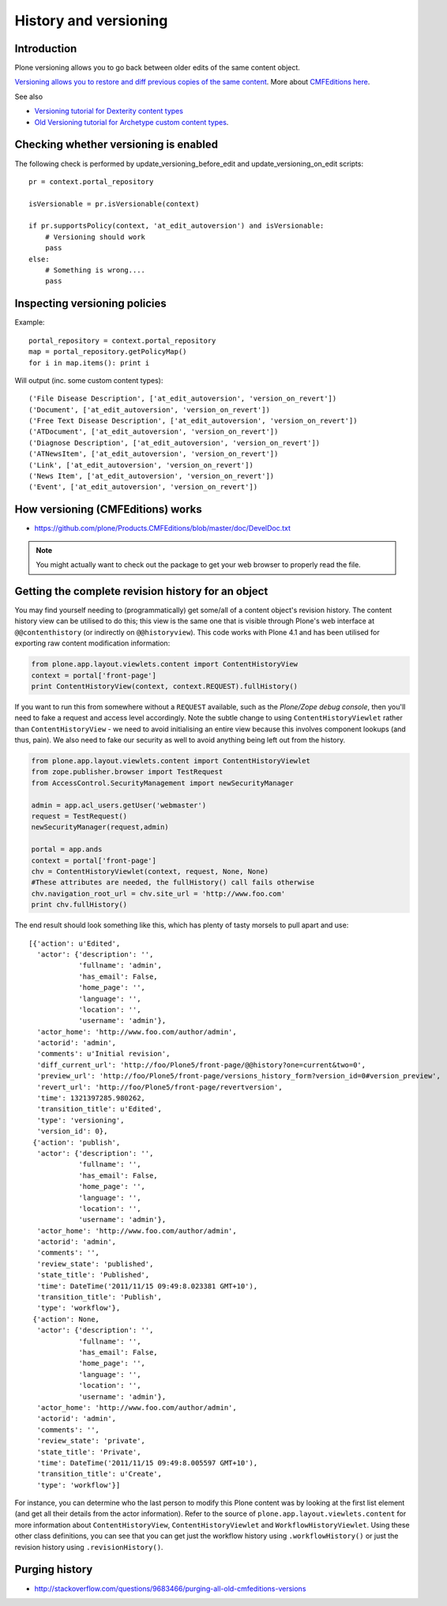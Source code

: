 ======================
History and versioning
======================


Introduction
------------

Plone versioning allows you to go back between older edits of the same content object.

`Versioning allows you to restore and diff previous copies of the same content <https://5.docs.plone.org/working-with-content/managing-content/versioning.html>`_.
More about `CMFEditions here <https://github.com/plone/Products.CMFEditions/tree/master/doc>`_.

See also

* `Versioning tutorial for Dexterity content types <https://pypi.org/project/plone.app.versioningbehavior/>`_
* `Old Versioning tutorial for Archetype custom content types <https://web.archive.org/web/20170909085840/http://www.uwosh.edu/ploneprojects/docs/how-tos/how-to-enable-versioning-history-tab-for-a-custom-content-type/>`_.


Checking whether versioning is enabled
--------------------------------------

The following check is performed by update_versioning_before_edit and update_versioning_on_edit scripts::

    pr = context.portal_repository

    isVersionable = pr.isVersionable(context)

    if pr.supportsPolicy(context, 'at_edit_autoversion') and isVersionable:
        # Versioning should work
        pass
    else:
        # Something is wrong....
        pass

Inspecting versioning policies
------------------------------

Example::

    portal_repository = context.portal_repository
    map = portal_repository.getPolicyMap()
    for i in map.items(): print i

Will output (inc. some custom content types)::

    ('File Disease Description', ['at_edit_autoversion', 'version_on_revert'])
    ('Document', ['at_edit_autoversion', 'version_on_revert'])
    ('Free Text Disease Description', ['at_edit_autoversion', 'version_on_revert'])
    ('ATDocument', ['at_edit_autoversion', 'version_on_revert'])
    ('Diagnose Description', ['at_edit_autoversion', 'version_on_revert'])
    ('ATNewsItem', ['at_edit_autoversion', 'version_on_revert'])
    ('Link', ['at_edit_autoversion', 'version_on_revert'])
    ('News Item', ['at_edit_autoversion', 'version_on_revert'])
    ('Event', ['at_edit_autoversion', 'version_on_revert'])

How versioning (CMFEditions) works
----------------------------------

* https://github.com/plone/Products.CMFEditions/blob/master/doc/DevelDoc.txt

.. note::

        You might actually want to check out the package to get your web browser to
        properly read the file.

Getting the complete revision history for an object
---------------------------------------------------

You may find yourself needing to (programmatically) get some/all of a content
object's revision history. The content history view can be utilised to do this;
this view is the same one that is visible through Plone's web interface at
``@@contenthistory`` (or indirectly on ``@@historyview``).  This code works
with Plone 4.1 and has been utilised for exporting raw content modification
information:

.. code-block:: python

    from plone.app.layout.viewlets.content import ContentHistoryView
    context = portal['front-page']
    print ContentHistoryView(context, context.REQUEST).fullHistory()

If you want to run this from somewhere without a ``REQUEST`` available, such
as the *Plone/Zope debug console*, then you'll need to fake a request and access
level accordingly. Note the subtle change to using ``ContentHistoryViewlet``
rather than ``ContentHistoryView`` - we need to avoid initialising an entire
view because this involves component lookups (and thus, pain).  We also need to
fake our security as well to avoid anything being left out from the history.

.. code-block:: python

    from plone.app.layout.viewlets.content import ContentHistoryViewlet
    from zope.publisher.browser import TestRequest
    from AccessControl.SecurityManagement import newSecurityManager

    admin = app.acl_users.getUser('webmaster')
    request = TestRequest()
    newSecurityManager(request,admin)

    portal = app.ands
    context = portal['front-page']
    chv = ContentHistoryViewlet(context, request, None, None)
    #These attributes are needed, the fullHistory() call fails otherwise
    chv.navigation_root_url = chv.site_url = 'http://www.foo.com'
    print chv.fullHistory()

The end result should look something like this, which has plenty of tasty
morsels to pull apart and use::

    [{'action': u'Edited',
      'actor': {'description': '',
                'fullname': 'admin',
                'has_email': False,
                'home_page': '',
                'language': '',
                'location': '',
                'username': 'admin'},
      'actor_home': 'http://www.foo.com/author/admin',
      'actorid': 'admin',
      'comments': u'Initial revision',
      'diff_current_url': 'http://foo/Plone5/front-page/@@history?one=current&two=0',
      'preview_url': 'http://foo/Plone5/front-page/versions_history_form?version_id=0#version_preview',
      'revert_url': 'http://foo/Plone5/front-page/revertversion',
      'time': 1321397285.980262,
      'transition_title': u'Edited',
      'type': 'versioning',
      'version_id': 0},
     {'action': 'publish',
      'actor': {'description': '',
                'fullname': '',
                'has_email': False,
                'home_page': '',
                'language': '',
                'location': '',
                'username': 'admin'},
      'actor_home': 'http://www.foo.com/author/admin',
      'actorid': 'admin',
      'comments': '',
      'review_state': 'published',
      'state_title': 'Published',
      'time': DateTime('2011/11/15 09:49:8.023381 GMT+10'),
      'transition_title': 'Publish',
      'type': 'workflow'},
     {'action': None,
      'actor': {'description': '',
                'fullname': '',
                'has_email': False,
                'home_page': '',
                'language': '',
                'location': '',
                'username': 'admin'},
      'actor_home': 'http://www.foo.com/author/admin',
      'actorid': 'admin',
      'comments': '',
      'review_state': 'private',
      'state_title': 'Private',
      'time': DateTime('2011/11/15 09:49:8.005597 GMT+10'),
      'transition_title': u'Create',
      'type': 'workflow'}]

For instance, you can determine who the last person to modify this Plone
content was by looking at the first list element (and get all their details
from the actor information). Refer to the source of
``plone.app.layout.viewlets.content`` for more information about
``ContentHistoryView``, ``ContentHistoryViewlet`` and
``WorkflowHistoryViewlet``.  Using these other class definitions, you can see
that you can get just the workflow history using ``.workflowHistory()`` or just
the revision history using ``.revisionHistory()``.

Purging history
--------------------

* http://stackoverflow.com/questions/9683466/purging-all-old-cmfeditions-versions


